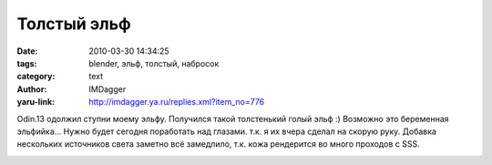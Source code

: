 Толстый эльф
============
:date: 2010-03-30 14:34:25
:tags: blender, эльф, толстый, набросок
:category: text
:author: IMDagger
:yaru-link: http://imdagger.ya.ru/replies.xml?item_no=776

Odin.13 одолжил ступни моему эльфу. Получился такой толстенький
голый эльф :) Возможно это беременная эльфийка… Нужно будет сегодня
поработать над глазами. т.к. я их вчера сделал на скорую руку. Добавка
нескольких источников света заметно всё замедлило, т.к. кожа рендерится
во много проходов с SSS.

.. class:: text-center

|image0|

.. |image0| image:: http://img-fotki.yandex.ru/get/3803/imdagger.6/0_295f3_9d98d7b6_L
   :target: http://fotki.yandex.ru/users/imdagger/view/169459/
